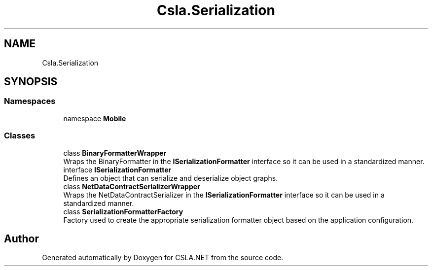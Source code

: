 .TH "Csla.Serialization" 3 "Thu Jul 22 2021" "Version 5.4.2" "CSLA.NET" \" -*- nroff -*-
.ad l
.nh
.SH NAME
Csla.Serialization
.SH SYNOPSIS
.br
.PP
.SS "Namespaces"

.in +1c
.ti -1c
.RI "namespace \fBMobile\fP"
.br
.in -1c
.SS "Classes"

.in +1c
.ti -1c
.RI "class \fBBinaryFormatterWrapper\fP"
.br
.RI "Wraps the BinaryFormatter in the \fBISerializationFormatter\fP interface so it can be used in a standardized manner\&. "
.ti -1c
.RI "interface \fBISerializationFormatter\fP"
.br
.RI "Defines an object that can serialize and deserialize object graphs\&. "
.ti -1c
.RI "class \fBNetDataContractSerializerWrapper\fP"
.br
.RI "Wraps the NetDataContractSerializer in the \fBISerializationFormatter\fP interface so it can be used in a standardized manner\&. "
.ti -1c
.RI "class \fBSerializationFormatterFactory\fP"
.br
.RI "Factory used to create the appropriate serialization formatter object based on the application configuration\&. "
.in -1c
.SH "Author"
.PP 
Generated automatically by Doxygen for CSLA\&.NET from the source code\&.
